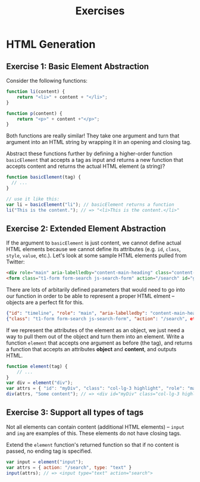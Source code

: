 #+TITLE: Exercises

* HTML Generation

** Exercise 1: Basic Element Abstraction

Consider the following functions:

#+begin_src javascript
function li(content) {
    return "<li>" + content + "</li>";
}

function p(content) {
    return "<p>" + content +"</p>";
}
#+end_src

Both functions are really similar! They take one argument and turn that argument
into an HTML string by wrapping it in an opening and closing tag.

Abstract these functions further by defining a higher-order function
=basicElement= that accepts a tag as input and returns a new function
that accepts content and returns the actual HTML element (a string)?

#+begin_src javascript
function basicElement(tag) {
  // ...
}

// use it like this:
var li = basicElement("li"); // basicElement returns a function
li("This is the content."); // => "<li>This is the content.</li>"
#+end_src

** Exercise 2: Extended Element Abstraction

If the argument to =basicElement= is just content, we cannot define actual HTML
elements because we cannot define its attributes (e.g. =id=, =class=,
=style=, =value=, etc.). Let's look at some sample HTML elements pulled from
Twitter:

#+begin_src html
<div role="main" aria-labelledby="content-main-heading" class="content-main top-timeline-tweetbox" id="timeline">Stuff</div>
<form class="t1-form form-search js-search-form" action="/search" id="global-nav-search">Inputs and stuff</form>
#+end_src

There are lots of arbitarily defined parameters that would need to go into our
function in order to be able to represent a proper HTML elment -- objects are a
perfect fit for this. 
#+begin_src json
{"id": "timeline", "role": "main", "aria-labelledby": "content-main-heading", "class": "content-main top-timeline-tweetbox" }
{"class": "t1-form form-search js-search-form", "action": "/search", etc. }
#+end_src

If we represent the attributes of the element as an object, we just need a way
to pull them out of the object and turn them into an element. Write a function
=element= that accepts one argument as before (the tag), and returns a function
that accepts an attributes *object* and *content*, and outputs HTML.

#+begin_src javascript
function element(tag) {
    // ...
}
var div = element("div");
var attrs = { "id": "myDiv", "class": "col-lg-3 highlight", "role": "main"};
div(attrs, "Some content"); // => <div id="myDiv" class="col-lg-3 highlight" role="main">Some content</div>
#+end_src

** Exercise 3: Support all types of tags

Not all elements can contain content (additional HTML elements) -- =input= and
=img= are examples of this. These elements do not have closing tags.

Extend the =element= function's returned function so that if no content is
passed, no ending tag is specified.

#+begin_src javascript
var input = element("input");
var attrs = { action: "/search", type: "text" }
input(attrs); // => <input type="text" action="search">
#+end_src

